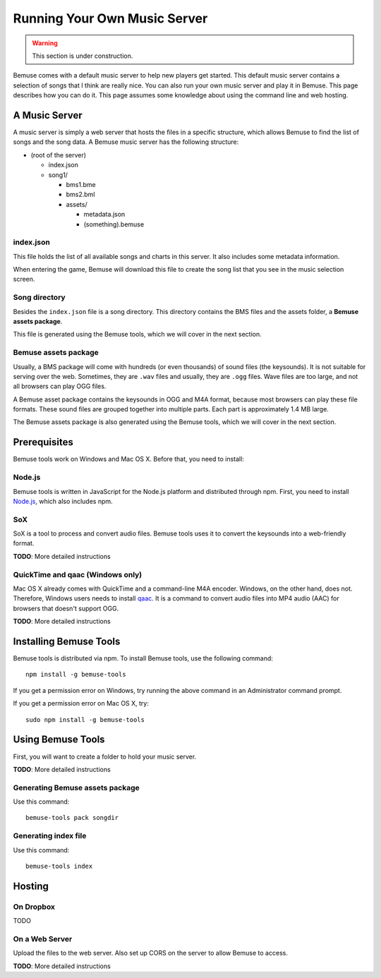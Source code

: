 
Running Your Own Music Server
=============================

.. warning::

    This section is under construction.

Bemuse comes with a default music server to help new players get started.
This default music server contains a selection of songs that I think are really nice.
You can also run your own music server and play it in Bemuse.
This page describes how you can do it.
This page assumes some knowledge about using the command line and web hosting.


A Music Server
--------------

A music server is simply a web server that hosts the files in a specific structure,
which allows Bemuse to find the list of songs and the song data.
A Bemuse music server has the following structure:

- (root of the server)

  - index.json
  - song1/

    - bms1.bme
    - bms2.bml
    - assets/

      - metadata.json
      - (something).bemuse


index.json
~~~~~~~~~~

This file holds the list of all available songs and charts in this server.
It also includes some metadata information.

When entering the game, Bemuse will download this file to create the song list
that you see in the music selection screen.


Song directory
~~~~~~~~~~~~~~

Besides the ``index.json`` file is a song directory.
This directory contains the BMS files and the assets folder, a **Bemuse assets package**.

This file is generated using the Bemuse tools, which we will cover in the next section.


Bemuse assets package
~~~~~~~~~~~~~~~~~~~~~

Usually, a BMS package will come with hundreds (or even thousands) of sound files (the keysounds). It is not suitable for serving over the web.
Sometimes, they are ``.wav`` files and usually, they are ``.ogg`` files.
Wave files are too large, and not all browsers can play OGG files.

A Bemuse asset package contains the keysounds in OGG and M4A format,
because most browsers can play these file formats.
These sound files are grouped together into multiple parts.
Each part is approximately 1.4 MB large.

The Bemuse assets package is also generated using the Bemuse tools,
which we will cover in the next section.


Prerequisites
-------------

Bemuse tools work on Windows and Mac OS X. Before that, you need to install:

Node.js
~~~~~~~

Bemuse tools is written in JavaScript for the Node.js platform and distributed through npm.
First, you need to install `Node.js <https://nodejs.org/>`_, which also includes npm.

SoX
~~~

SoX is a tool to process and convert audio files.
Bemuse tools uses it to convert the keysounds into a web-friendly format.

**TODO**: More detailed instructions

QuickTime and qaac (Windows only)
~~~~~~~~~~~~~~~~~~~~~~~~~~~~~~~~~

Mac OS X already comes with QuickTime and a command-line M4A encoder.
Windows, on the other hand, does not.
Therefore, Windows users needs to install `qaac <https://sites.google.com/site/qaacpage/>`_.
It is a command to convert audio files into MP4 audio (AAC) for browsers that doesn't support OGG.

**TODO**: More detailed instructions


Installing Bemuse Tools
-----------------------

Bemuse tools is distributed via npm. To install Bemuse tools, use the following command::

  npm install -g bemuse-tools

If you get a permission error on Windows, try running the above command in an Administrator command prompt.

If you get a permission error on Mac OS X, try::

  sudo npm install -g bemuse-tools


Using Bemuse Tools
------------------

First, you will want to create a folder to hold your music server.

**TODO**: More detailed instructions


Generating Bemuse assets package
~~~~~~~~~~~~~~~~~~~~~~~~~~~~~~~~

Use this command::

  bemuse-tools pack songdir

Generating index file
~~~~~~~~~~~~~~~~~~~~~

Use this command::

  bemuse-tools index



Hosting
-------

On Dropbox
~~~~~~~~~~

TODO


On a Web Server
~~~~~~~~~~~~~~~

Upload the files to the web server. Also set up CORS on the server to allow Bemuse to access.

**TODO**: More detailed instructions
